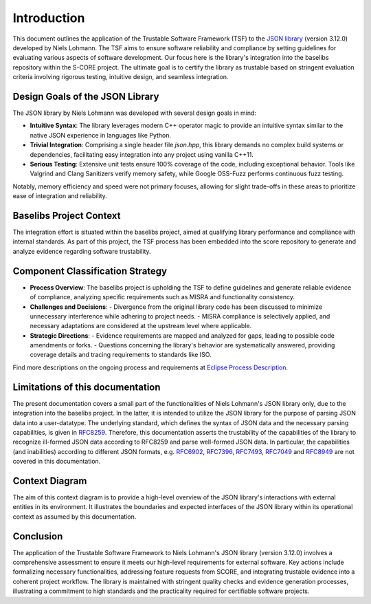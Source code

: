 ..
   # *******************************************************************************
   # Copyright (c) 2025 Contributors to the Eclipse Foundation
   #
   # See the NOTICE file(s) distributed with this work for additional
   # information regarding copyright ownership.
   #
   # This program and the accompanying materials are made available under the
   # terms of the Apache License Version 2.0 which is available at
   # https://www.apache.org/licenses/LICENSE-2.0
   #
   # SPDX-License-Identifier: Apache-2.0
   # *******************************************************************************

.. _introduction:

Introduction
========================================================

This document outlines the application of the Trustable Software Framework (TSF) to the `JSON library <https://github.com/nlohmann/json>`_ (version 3.12.0) developed by Niels Lohmann. The TSF aims to ensure software reliability and compliance by setting guidelines for evaluating various aspects of software development. Our focus here is the library's integration into the baselibs repository within the S-CORE project. The ultimate goal is to certify the library as trustable based on stringent evaluation criteria involving rigorous testing, intuitive design, and seamless integration.

Design Goals of the JSON Library
--------------------------------

The JSON library by Niels Lohmann was developed with several design goals in mind:

- **Intuitive Syntax**: The library leverages modern C++ operator magic to provide an intuitive syntax similar to the native JSON experience in languages like Python.

- **Trivial Integration**: Comprising a single header file `json.hpp`, this library demands no complex build systems or dependencies, facilitating easy integration into any project using vanilla C++11.

- **Serious Testing**: Extensive unit tests ensure 100% coverage of the code, including exceptional behavior. Tools like Valgrind and Clang Sanitizers verify memory safety, while Google OSS-Fuzz performs continuous fuzz testing.

Notably, memory efficiency and speed were not primary focuses, allowing for slight trade-offs in these areas to prioritize ease of integration and reliability.

Baselibs Project Context
------------------------

The integration effort is situated within the baselibs project, aimed at qualifying library performance and compliance with internal standards. As part of this project, the TSF process has been embedded into the score repository to generate and analyze evidence regarding software trustability.

Component Classification Strategy
-----------------------------------

- **Process Overview**: The baselibs project is upholding the TSF to define guidelines and generate reliable evidence of compliance, analyzing specific requirements such as MISRA and functionality consistency.

- **Challenges and Decisions**:
  - Divergence from the original library code has been discussed to minimize unnecessary interference while adhering to project needs.
  - MISRA compliance is selectively applied, and necessary adaptations are considered at the upstream level where applicable.

- **Strategic Directions**:
  - Evidence requirements are mapped and analyzed for gaps, leading to possible code amendments or forks.
  - Questions concerning the library's behavior are systematically answered, providing coverage details and tracing requirements to standards like ISO.

Find more descriptions on the ongoing process and requirements at `Eclipse Process Description <https://eclipse-score.github.io/process_description/main/trustable/index.html>`_.

Limitations of this documentation
---------------------------------

The present documentation covers a small part of the functionalities of Niels Lohmann's JSON library only, due to the integration into the baselibs project.
In the latter, it is intended to utilize the JSON library for the purpose of parsing JSON data into a user-datatype.
The underlying standard, which defines the syntax of JSON data and the necessary parsing capabilities, is given in `RFC8259 <https://doi.org/10.17487/RFC8259>`_.
Therefore, this documentation asserts the trustability of the capabilities of the library to recognize ill-formed JSON data according to RFC8259 and parse well-formed JSON data.
In particular, the capabilities (and inabilities) according to different JSON formats, e.g. `RFC6902 <https://doi.org/10.17487/RFC6902>`_, `RFC7396 <https://doi.org/10.17487/RFC7396>`_, `RFC7493 <https://doi.org/10.17487/RFC7493>`_, `RFC7049 <https://doi.org/10.17487/RFC7049>`_ and `RFC8949 <https://doi.org/10.17487/RFC8949>`_ are not covered in this documentation.


Context Diagram
-----------------------------------

The aim of this context diagram is to provide a high-level overview of the JSON library's interactions with external entities in its environment. It illustrates the boundaries and expected interfaces of the JSON library within its operational context as assumed by this documentation.

.. image:: context_diagram.svg
   :alt: Context Diagram
   :width: 1100px

Conclusion
----------

The application of the Trustable Software Framework to Niels Lohmann's JSON library (version 3.12.0) involves a comprehensive assessment to ensure it meets our high-level requirements for external software. Key actions include formalizing necessary functionalities, addressing feature requests from SCORE, and integrating trustable evidence into a coherent project workflow. The library is maintained with stringent quality checks and evidence generation processes, illustrating a commitment to high standards and the practicality required for certifiable software projects.
